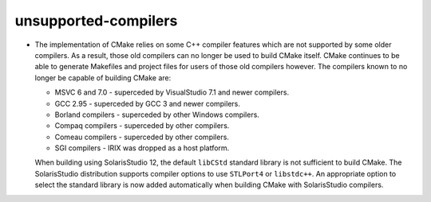 unsupported-compilers
---------------------

* The implementation of CMake relies on some C++ compiler features which are
  not supported by some older compilers.  As a result, those old compilers
  can no longer be used to build CMake itself.  CMake continues to be able to
  generate Makefiles and project files for users of those old compilers
  however.  The compilers known to no longer be capable of building CMake
  are:

  * MSVC 6 and 7.0 - superceded by VisualStudio 7.1 and newer compilers.
  * GCC 2.95 - superceded by GCC 3 and newer compilers.
  * Borland compilers - superceded by other Windows compilers.
  * Compaq compilers - superceded by other compilers.
  * Comeau compilers - superceded by other compilers.
  * SGI compilers - IRIX was dropped as a host platform.

  When building using SolarisStudio 12, the default ``libCStd`` standard
  library is not sufficient to build CMake.  The SolarisStudio distribution
  supports compiler options to use ``STLPort4`` or ``libstdc++``.  An
  appropriate option to select the standard library is now added
  automatically when building CMake with SolarisStudio compilers.
